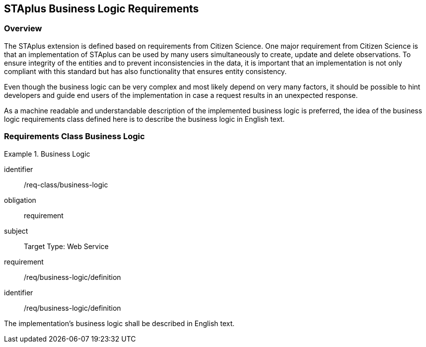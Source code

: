 [[staplus-business-logic]]
== STAplus Business Logic Requirements


=== Overview
The STAplus extension is defined based on requirements from Citizen Science. One major requirement from Citizen Science is that an implementation of STAplus can be used by many users simultaneously to create, update and delete observations. To ensure integrity of the entities and to prevent inconsistencies in the data, it is important that an implementation is not only compliant with this standard but has also functionality that ensures entity consistency. 

Even though the business logic can be very complex and most likely depend on very many factors, it should be possible to hint developers and guide end users of the implementation in case a request results in an unexpected response.

As a machine readable and understandable description of the implemented business logic is preferred, the idea of the business logic requirements class defined here is to describe the business logic in English text.

[[business-logic]]
=== Requirements Class *Business Logic*

[requirements_class]
.Business Logic

====
[%metadata]
identifier:: /req-class/business-logic
obligation:: requirement
subject:: Target Type: Web Service
requirement:: /req/business-logic/definition
====


[requirement]
====
[%metadata]
identifier:: /req/business-logic/definition

The implementation's business logic shall be described in English text.
====